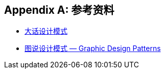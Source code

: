[[references]]
[appendix]
== 参考资料

* https://book.douban.com/subject/2334288/[大话设计模式]
* http://design-patterns.readthedocs.io/zh_CN/latest/index.html[图说设计模式 — Graphic Design Patterns]

